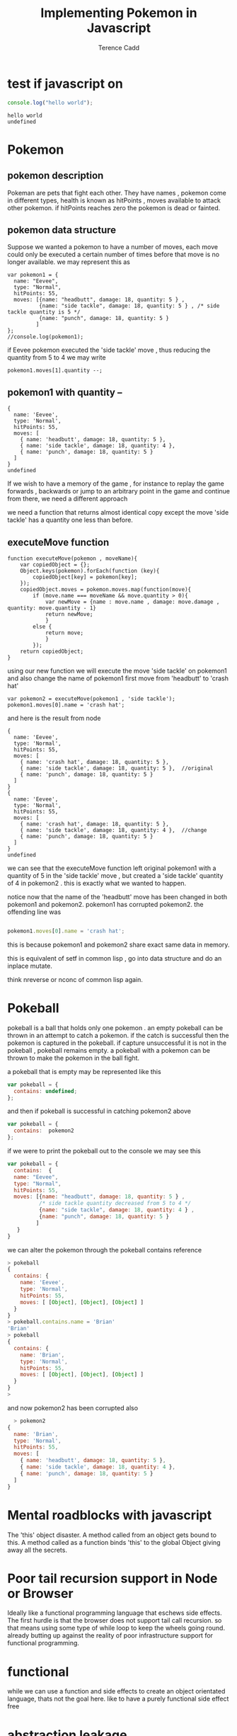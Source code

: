 #+title: Implementing Pokemon in Javascript

#+author: Terence Cadd

* test if javascript on

#+begin_src js :exports both
 console.log("hello world");
#+end_src

#+RESULTS:
: hello world
: undefined

* Pokemon

** pokemon description

Pokeman are pets that fight each other.  They have names , pokemon come in different types,  health is known as hitPoints , moves available to attack other pokemon.
if hitPoints reaches zero the pokemon is dead or fainted.

** pokemon data structure

Suppose we wanted a pokemon to have a number of moves, each move could only be executed a certain number of times before that move is no longer available.  we may represent this as

#+BEGIN_SRC 
  var pokemon1 = {
    name: "Eevee",
    type: "Normal",
    hitPoints: 55,
    moves: [{name: "headbutt", damage: 18, quantity: 5 } ,
            {name: "side tackle", damage: 18, quantity: 5 } , /* side tackle quantity is 5 */
            {name: "punch", damage: 18, quantity: 5 } 
           ]
  };
  //console.log(pokemon1);  
#+END_SRC

if Eevee pokemon executed the 'side tackle' move , thus reducing the quantity from 5 to 4 we may
write

#+BEGIN_SRC 
  pokemon1.moves[1].quantity --;  
#+END_SRC

** pokemon1 with quantity --

#+BEGIN_SRC js :exports results
  var pokemon1 = {
    name: "Eevee",
    type: "Normal",
    hitPoints: 55,
    moves: [{name: "headbutt", damage: 18, quantity: 5 } ,
            {name: "side tackle", damage: 18, quantity: 5 } , /* side tackle quantity is 5 */
            {name: "punch", damage: 18, quantity: 5 } 
           ]
  };
  pokemon1.moves[1].quantity --;  
  console.log(pokemon1);  
#+END_SRC

#+RESULTS:
#+begin_example
{
  name: 'Eevee',
  type: 'Normal',
  hitPoints: 55,
  moves: [
    { name: 'headbutt', damage: 18, quantity: 5 },
    { name: 'side tackle', damage: 18, quantity: 4 },
    { name: 'punch', damage: 18, quantity: 5 }
  ]
}
undefined
#+end_example

If we wish to have a memory of the game , for instance to replay the game forwards , backwards or jump to an arbitrary point in the game and continue from there, we need a different approach

we need a function that returns almost identical copy except the move 'side tackle' has a quantity one less than before.

** executeMove function

#+BEGIN_SRC 
  function executeMove(pokemon , moveName){
      var copiedObject = {};
      Object.keys(pokemon).forEach(function (key){
          copiedObject[key] = pokemon[key];
      });
      copiedObject.moves = pokemon.moves.map(function(move){
          if (move.name === moveName && move.quantity > 0){
              var newMove = {name : move.name , damage: move.damage , quantity: move.quantity - 1}
              return newMove;
              }
          else {
              return move;
              }
          });
      return copiedObject;
  }
#+END_SRC

using our new function we will execute the move 'side tackle' on pokemon1 and also change the name of pokemon1 first move from 'headbutt' to 'crash hat'

#+BEGIN_SRC 
  var pokemon2 = executeMove(pokemon1 , 'side tackle');
  pokemon1.moves[0].name = 'crash hat';
#+END_SRC

and here is the result from node

#+NAME: first-try
#+BEGIN_SRC js :exports results
  function executeMove(pokemon , moveName){
      var copiedObject = {};
      Object.keys(pokemon).forEach(function (key){
          copiedObject[key] = pokemon[key];
      });
      copiedObject.moves = pokemon.moves.map(function(move){
          if (move.name === moveName && move.quantity > 0){
              var newMove = {name : move.name , damage: move.damage , quantity: move.quantity - 1}
              return newMove;
              }
          else {
              return move;
              }
          });
      return copiedObject;
  }

  var pokemon1 = {
      name: 'Eevee',
      type: 'Normal',
      hitPoints: 55,
      moves: [{name: 'headbutt', damage: 18, quantity: 5 } ,
              {name: 'side tackle', damage: 18, quantity: 5 } ,
              {name: 'punch', damage: 18, quantity: 5 } 
             ]
  };

  var pokemon2 = executeMove(pokemon1 , 'side tackle');

  pokemon1.moves[0].name = 'crash hat';

  console.log(pokemon1);

  console.log(pokemon2);

#+END_SRC

#+RESULTS: first-try
#+begin_example
{
  name: 'Eevee',
  type: 'Normal',
  hitPoints: 55,
  moves: [
    { name: 'crash hat', damage: 18, quantity: 5 },
    { name: 'side tackle', damage: 18, quantity: 5 },  //original
    { name: 'punch', damage: 18, quantity: 5 }
  ]
}
{
  name: 'Eevee',
  type: 'Normal',
  hitPoints: 55,
  moves: [
    { name: 'crash hat', damage: 18, quantity: 5 },
    { name: 'side tackle', damage: 18, quantity: 4 },  //change
    { name: 'punch', damage: 18, quantity: 5 }
  ]
}
undefined
#+end_example

we can see that the executeMove function left original pokemon1 with a quantity of 5 in the 'side tackle' move , but created a 'side tackle' quantity of 4 in pokemon2 .  this is exactly what we wanted to happen.

notice now that the name of the 'headbutt' move has been changed in both pokemon1 and pokemon2.  pokemon1 has corrupted pokemon2.  the offending line was 

#+BEGIN_SRC javascript

  pokemon1.moves[0].name = 'crash hat';

#+END_SRC

this is because pokemon1 and pokemon2 share exact same data in memory.

this is equivalent of setf in common lisp , go into data structure and do an inplace mutate.

think nreverse or nconc of common lisp again.




* Pokeball

pokeball is a ball that holds only one pokemon . an empty pokeball can be thrown in an attempt to catch a pokemon.  if the catch is successful then the pokemon is captured in the pokeball.  if capture unsuccessful it is not in the pokeball , pokeball remains empty. a pokeball with a pokemon can be thrown to make the pokemon in the ball fight.

a pokeball that is empty may be represented like this

#+BEGIN_SRC javascript
  var pokeball = {
    contains: undefined;
  };
#+END_SRC

and then if pokeball is successful in catching pokemon2 above  

#+BEGIN_SRC javascript
  var pokeball = {
    contains:  pokemon2 
  };
#+END_SRC

if we were to print the pokeball out to the console we may see this

#+BEGIN_SRC javascript
    var pokeball = {
      contains:  {
      name: "Eevee",
      type: "Normal",
      hitPoints: 55,
      moves: [{name: "headbutt", damage: 18, quantity: 5 } ,
              /* side tackle quantity decreased from 5 to 4 */
              {name: "side tackle", damage: 18, quantity: 4 } , 
              {name: "punch", damage: 18, quantity: 5 } 
             ]
       }
    }
#+END_SRC

we can alter the pokemon through the pokeball contains reference

#+BEGIN_SRC javascript
  > pokeball
  {
    contains: {
      name: 'Eevee',
      type: 'Normal',
      hitPoints: 55,
      moves: [ [Object], [Object], [Object] ]
    }
  }
  > pokeball.contains.name = 'Brian'
  'Brian'
  > pokeball
  {
    contains: {
      name: 'Brian',
      type: 'Normal',
      hitPoints: 55,
      moves: [ [Object], [Object], [Object] ]
    }
  }
  >   
#+END_SRC

and now pokemon2 has been corrupted also

#+BEGIN_SRC javascript
  > pokemon2
{
  name: 'Brian',
  type: 'Normal',
  hitPoints: 55,
  moves: [
    { name: 'headbutt', damage: 18, quantity: 5 },
    { name: 'side tackle', damage: 18, quantity: 4 },
    { name: 'punch', damage: 18, quantity: 5 }
  ]
}

#+END_SRC



* Mental roadblocks with javascript

The 'this' object disaster.  A method called from an object gets bound to this.  A method called as a function binds 'this' to the global Object giving away all the secrets.

* Poor tail recursion support in Node or Browser

Ideally like a functional programming language that eschews side effects.  The first hurdle
is that the browser does not support tail call recursion.  so that means using
some type of while loop to keep the wheels going round.  already butting up against the
reality of poor infrastructure support for functional programming.

* functional 

while we can use a function and side effects to create an object orientated language,
thats not the goal here.  like to have a purely functional side effect free

* abstraction leakage

temperature setter getters , celsius and fahrenheit.

american scientists always uses fahrenheit.

french scientist always uses celsius.

constructor can only take celisus temp or fahrenheit temp but not both.


* Pokeball problem


#+BEGIN_SRC javascript
  var pokemon = {
    name: "Eevee",
    type: "Normal",
    hitPoints: 55,
    move: "Headbutt",
    damage: 18,
    strength: "None",
    weakness: "Fighting",
    sound: "Eee... Eevee!",
  };
#+END_SRC





* Pokemon datatype


#+LATEX_HEADER: \usepackage[margin=0.05in]{geometry}


*** pokemon
#+BEGIN_SRC javascript
  var pokemon = {
    name: "Eevee",
    type: "Normal",
    hitPoints: 55,
    move: "Headbutt",
    damage: 18,
    strength: "None",
    weakness: "Fighting",
    sound: "Eee... Eevee!",
  };
#+END_SRC


*** pokemon constructor function

It would be nice to be able to create a pokemon , provide useful
defaults and check that inputs are acceptable

pass an object to the pokemon constructor function 

#+BEGIN_SRC javascript
  var pokemon = makePokemon({
    name: "Eevee",
    type: "Normal",
    hitPoints: 55,
    move: "Headbutt",
    damage: 18,
    strength: "None",
    weakness: "Fighting",
    sound: "Eee... Eevee!",
  });
#+END_SRC

*** function to tell us if this really is a genuine pokemon 


using closure we should be able to generate 

#+BEGIN_SRC javascript
  var pokemon = makePokemon({
    name: "Eevee",
    type: "Normal",
    hitPoints: 55,
    move: "Headbutt",
    damage: 18,
    strength: "None",
    weakness: "Fighting",
    sound: "Eee... Eevee!",
  });
#+END_SRC



*** pokeball 
#+BEGIN_SRC javascript
  var pokeball = {

      }
#+END_SRC


#+BEGIN_SRC javascript :tangle "../pokemon.js"
/* pokemon.js */

const obj = (function (){

/* private data */    
const secret_key = "348438834883483848483885823485823485823458234584238542385";

/*  some methods */    
var isEffectiveAgainst = function (pokemon1, pokemon2) {
  if (pokemon1.type === "fire" && pokemon2.type === "grass") {
    return true;
  }
  if (pokemon1.type === "grass" && pokemon2.type === "water") {
    return true;
  }
  if (pokemon1.type === "water" && pokemon2.type === "fire") {
    return true;
  }
};

var isWeakTo = function (pokemon1, pokemon2) {
  if (pokemon1.type === "fire" && pokemon2.type === "water") {
    return true;
  }
  if (pokemon1.type === "water" && pokemon2.type === "grass") {
    return true;
  }
  if (pokemon1.type === "grass" && pokemon2.type === "fire") {
    return true;
  }
};

var makePokemon = function (pokemon1) {
  var pokemon2 = {};
  Object.keys(pokemon1).forEach(function (key) {
    pokemon2[key] = pokemon1[key];
  });
  return pokemon2;
};


var copyPokemon = function (pokemon1) {
  var pokemon2 = {};
  Object.keys(pokemon1).forEach(function (key) {
    pokemon2[key] = pokemon1[key];
  });
  return pokemon2;
};

var takeDamage = function (pokemon1, num) {
  var pokemon2 = copyPokemon(pokemon1);
  pokemon2.hitPoints = Math.max(0, pokemon2.hitPoints - num);
  return pokemon2;
};

var useMove = function (pokemon) {
  // side effect here
  console.log(`${pokemon.name} used ${pokemon.move}`);
  return pokemon.attackDamage;
};

var hasFainted = function (pokemon) {
  return pokemon.hitPoints === 0;
};

/* things wish to export */        
    return {
        hasFainted : hasFainted,
        useMove : useMove,
        takeDamage : takeDamage,
        copyPokemon : copyPokemon,
        isWeakTo : isWeakTo,
        isEffectiveAgainst : isEffectiveAgainst,
    };  
});


//console.log("module object = " , obj());


module.exports = obj();

#+END_SRC


#+BEGIN_SRC text
        is Effective against ... tests

   ---> charmander -> bulbasaur -> squirtle -->
           fire          grass       water

  fire burns grass
  grass drinks water
  water puts out the fire

  the opposite relationship

        is weak to ... tests
        
   ---> charmander <-- bulbasaur <-- squirtle -->
          fire          grass       water

  grass is weak to fire
  water is weak to grass
  fire is weak to water



       Pokemon --> RattataPokemon
         |
         |-->  FirePokemon -->  CharmanderPokemon
         |-->  WaterPokemon -->  SquirtlePokemon
         |-->  GrassPokemon ---> BulbasaurPokemon

#+END_SRC


#+BEGIN_SRC javascript :tangle "../pokemon.test.js"
  /* pokemon.test.js */

  const {isEffectiveAgainst , isWeakTo , useMove , hasFainted ,
        takeDamage , copyPokemon } = require("./pokemon");

  describe("isEffectiveAgainst", () => {
    test("charmander fire is effective against bulbasaur grass ", () => {
      const testPokemon1 = { name: "charmander", type: "fire" };
      const testPokemon2 = { name: "bulbasaur", type: "grass" };
      expect(isEffectiveAgainst(testPokemon1, testPokemon2)).toEqual(true);
    });

    test("squirtle water is strong against charmander fire ", () => {
      const testPokemon1 = { name: "squirtle", type: "water" };
      const testPokemon2 = { name: "charmander", type: "fire" };
      expect(isEffectiveAgainst(testPokemon1, testPokemon2)).toEqual(true);
    });

    test("bulbasaur grass is strong against Squirtle water  ", () => {
      const testPokemon1 = { name: "bulbasaur", type: "grass" };
      const testPokemon2 = { name: "squirtle", type: "water" };
      expect(isEffectiveAgainst(testPokemon1, testPokemon2)).toEqual(true);
    });
  });

  describe("isWeakTo", () => {
    test("bulbasaur grass is weak to charmander fire ", () => {
      const testPokemon1 = { name: "bulbasaur", type: "grass" };
      const testPokemon2 = { name: "charmander", type: "fire" };
      expect(isWeakTo(testPokemon1, testPokemon2)).toEqual(true);
    });

    test("charmander fire is weak to squirtle water ", () => {
      const testPokemon1 = { name: "charmander", type: "fire" };
      const testPokemon2 = { name: "squirtle", type: "water" };
      expect(isWeakTo(testPokemon1, testPokemon2)).toEqual(true);
    });

    test("squirtle water is weak to bulbasaur grass ", () => {
      const testPokemon1 = { name: "squirtle", type: "water" };
      const testPokemon2 = { name: "bulbasaur", type: "grass" };
      expect(isWeakTo(testPokemon1, testPokemon2)).toEqual(true);
    });
  });

  describe("specific pokemon moves", () => {
    test("charmander has move ember ", () => {
      const testPokemon1 = { name: "charmander", type: "fire", move: "ember" };
      expect(testPokemon1.move).toBe("ember");
    });

    test("squirtle has move water gun ", () => {
      const testPokemon1 = { name: "squirtle", type: "water", move: "water gun" };
      expect(testPokemon1.move).toBe("water gun");
    });

    test("bulbasaur has move vine whip ", () => {
      const testPokemon1 = {
        name: "bulbasaur",
        type: "grass",
        move: "vine whip",
      };
      expect(testPokemon1.move).toBe("vine whip");
    });
  });

  describe("useMove", () => {
    test("make pokemon with damage 50 ", () => {
      const damage = 50;
      const testPokemon1 = {
        name: "bulbasaur",
        type: "grass",
        attackDamage: damage,
        move: "vine whip",
      };
      expect(useMove(testPokemon1)).toBe(damage);
    });
  });

  describe("hasFainted", () => {
    test("pokemon with 50 hitpoints has not fainted ", () => {
      const hitPoints = 50;
      const testPokemon1 = {
        name: "bulbasaur",
        type: "grass",
        hitPoints: hitPoints,
      };
      expect(hasFainted(testPokemon1)).toBe(false);
    });

    test("pokemon with zero 0 hitpoints has definitely fainted ", () => {
      const hitPoints = 0;
      const testPokemon1 = {
        name: "bulbasaur",
        type: "grass",
        hitPoints: hitPoints,
      };
      expect(hasFainted(testPokemon1)).toBe(true);
    });
  });
#+END_SRC


#+BEGIN_SRC javascript :tangle "../pokeball.js"
  const {  hasFainted,
  useMove,
  takeDamage,
  isWeakTo,
    isEffectiveAgainst,
} = require("./pokemon");

const ball = {};

var isValidPokemon = function(pokemon){
    return typeof pokeball === 'object' && Object.hasOwnProperty('name');
}

var makePokeball = function(pokemon){
    return {contains: pokemon};
}

var isValidPokeball = function(pokeball){
    return typeof pokeball === 'object' && Object.hasOwnProperty('contains');
}

var thrown = function (pokeball, pokemon) {
    if( ! isValidPokeball(pokeball)){ return undefined; }
    
    // pokeball is not undefined atleast
    if (pokemon === undefined){
        //capture scenario
        if (pokeball.contains === undefined){
            return makePokeball(pokemon);
        }
        else {
            // already occupied
            return pokeball;
        }
    }
    else {
        
        
    }
    
  if (pokemon && isEmpty(pokeball)) {
    // capture the pokemon in pokeball
    this.pokemon = pokemon;
    this.logger(`you caught ${this.pokemon.name}`);
  } else if (pokemon) {
    // pokeball is already occupied
    this.logger(`pokeball already occupied !`);
  } else {
    // invoked with no argument
    if (!this.pokemon) {
      // its empty
      // inform user its empty
      this.logger(`your pokeball is empty ...`);
    } else {
      // return stored pokemon ready for battle
      this.logger(`GO ${this.pokemon.name} !!`);
      return this.pokemon;
    }
  }

    
};

var isEmpty = function (pokeball) {
    return pokeball.contains ? false : true;
};

var contains = function (pokeball) {
  return pokemon.contains ? pokemon.containspokemon.name : empty;
};

ball.thrown = thrown;
ball.isEmpty = isEmpty;
ball.contains = contains;
module.exports = ball;

#+END_SRC


#+BEGIN_SRC javascript :tangle "../pokeball.test.js"
const { thrown, isEmpty, contains } = require("./pokeball");
const {  hasFainted,
  useMove,
  takeDamage,
  isWeakTo,
  isEffectiveAgainst,
} = require("./pokemon");

describe("new pokeball", () => {
  test(" test1 - new pokeball is empty", () => {
    const a = new ball.Pokeball();
    expect(a.isEmpty()).toEqual(true);
  });

  test(" test2 - new pokeball contains empty...", () => {
    const a = new ball.Pokeball();
    expect(a.contains()).toEqual("empty ...");
  });

  test(" test3 - throwing empty pokeball at pokemon catches a pokemon", () => {
    // using Mock function also squashes console.log from appearing where it naturally would
    const myMock1 = jest.fn();
    const pokeball = new ball.Pokeball({ logger: myMock1 });
    const pokemon = new pok.Pokemon({ name: "BarryPokemon" });
    pokeball.throw(pokemon);
    expect(pokeball.contains()).toEqual(pokemon.name);
  });

  test(" test4 - catching pokemon makes console log - you caught <the-pokemon-name> ", () => {
    // bespoke console.logger that will be passed arguments to be introspected
    const myMock1 = jest.fn();
    const pokeball = new ball.Pokeball({ logger: myMock1 });
    const pokemon = new pok.Pokemon({ name: "BarryPokemon" });
    pokeball.throw(pokemon);
    // here is where mock function is required to check console.log
    // received
    // you caught BarryPokemon

    // The function this.logger on Pokeball class was called exactly once
    expect(myMock1.mock.calls.length).toBe(1);

    // The first arg of the first call to the function was 'first arg'
    expect(myMock1.mock.calls[0][0]).toBe("you caught BarryPokemon");

    // successfully mocked console.log feature for this class for testing purposes
  });

  test(" test5 - attempting to catch a pokemon with a pokeball that is inhabited gives pokemon already occupied message", () => {
    // bespoke console.logger that will be passed arguments to be introspected
    const myMock1 = jest.fn();
    const pokeball = new ball.Pokeball({ logger: myMock1 });
    const pokemon = new pok.Pokemon({ name: "BarryPokemon" });
    const pokemon2 = new pok.Pokemon({ name: "TerryPokemon" });
    pokeball.throw(pokemon);
    // here is where mock function is required to check console.log
    // received
    // you caught BarryPokemon

    // The function this.logger on Pokeball class was called exactly once
    expect(myMock1.mock.calls.length).toBe(1);

    // The first arg of the first call to the function was 'first arg'
    expect(myMock1.mock.calls[0][0]).toBe("you caught BarryPokemon");

    // throw the pokeball again at another pokemon
    pokeball.throw(pokemon2);

    expect(myMock1.mock.calls[1][0]).toBe(`pokeball already occupied !`);
  });

  test(" test6 - caught pokemon in pokeball has its name in pokeball.contains()", () => {
    // bespoke console.logger that will be passed arguments to be introspected
    const myMock1 = jest.fn();
    const pokeball = new ball.Pokeball({ logger: myMock1 });
    const pokemon = new pok.Pokemon({ name: "BarryPokemon" });
    pokeball.throw(pokemon);

    expect(pokeball.contains()).toBe("BarryPokemon");
  });
});
#+END_SRC



#+BEGIN_SRC javascript :tangle "./demo.js"

#+END_SRC


**** TDD Test Driven Development


| Name       | Type   | Hitpoints | Move         | Damage | Strength | Weakness | Sound              |
| Eevee      | Normal |        55 | Headbutt     |     18 | None     | Fighting | Eev... Eevee!      |
| Flareon    | Fire   |        65 | Fire blast   |     20 | Grass    | Water    | Fla... Flareon!    |
| Vaporeon   | Water  |        70 | Hydro pump   |     19 | Fire     | Grass    | Vap... Vaporeon!   |
| Leafeon    | Grass  |        65 | Giga drain   |     17 | Water    | Fire     | Lea... Leafeon!    |
| Charmander | Fire   |        44 | Flamethrower |     17 | Grass    | Water    | Cha... Charmander! |
| Squirtle   | Water  |        44 | Surf         |     16 | Fire     | Grass    | Squ... Squirtle!   |
| Bulbasaur  | Grass  |        45 | Razor leaf   |     16 | Water    | Fire     | Bul... Bulbasaur!  |


*** note to self

org-mode tangle C-c C-v t

#+BEGIN_SRC javascript :tangle "./demo.js"
  /*
  jest mock functions
      anywhere we do not want output to go to console.log

      replace console.log with a jest mock function that receives args , gets invoked
      but does nothing - think about a silent console.log
  
      const myMock1 = jest.fn()
      make Pokeball({logger: myMock1});
  
      allows to pass all the tests but not pollute terminal with console.log messages
  ,*/
#+END_SRC
